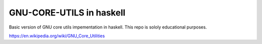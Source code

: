 GNU-CORE-UTILS in haskell
=========================
Basic version of GNU core utils impementation in haskell. This repo is sololy educational purposes.

https://en.wikipedia.org/wiki/GNU_Core_Utilities
